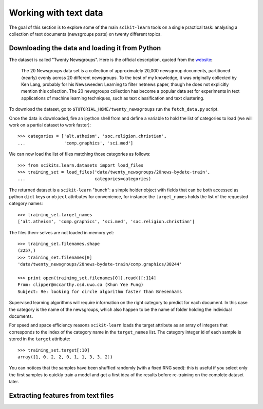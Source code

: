 Working with text data
======================

The goal of this section is to explore some of the main ``scikit-learn``
tools on a single practical task: analysing a collection of  text
documents (newsgroups posts) on twenty different topics.


Downloading the data and loading it from Python
-----------------------------------------------

The dataset is called "Twenty Newsgroups". Here is the official
description, quoted from the `website
<http://people.csail.mit.edu/jrennie/20Newsgroups/>`_:

  The 20 Newsgroups data set is a collection of approximately 20,000
  newsgroup documents, partitioned (nearly) evenly across 20 different
  newsgroups. To the best of my knowledge, it was originally collected
  by Ken Lang, probably for his Newsweeder: Learning to filter
  netnews paper, though he does not explicitly mention this collection.
  The 20 newsgroups collection has become a popular data set for
  experiments in text applications of machine learning techniques,
  such as text classification and text clustering.

To download the dataset, go to ``$TUTORIAL_HOME/twenty_newsgroups``
run the ``fetch_data.py`` script.

Once the data is downloaded, fire an ipython shell from and define
a variable to hold the list of categories to load (we will work on
a partial dataset to work faster)::

  >>> categories = ['alt.atheism', 'soc.religion.christian',
  ...               'comp.graphics', 'sci.med']

We can now load the list of files matching those categories as follows::

  >>> from scikits.learn.datasets import load_files
  >>> training_set = load_files('data/twenty_newsgroups/20news-bydate-train',
  ...                           categories=categories)


The returned dataset is a ``scikit-learn`` "bunch": a simple holder
object with fields that can be both accessed as python ``dict``
keys or ``object`` attributes for convenience, for instance the
``target_names`` holds the list of the requested category names::

  >>> training_set.target_names
  ['alt.atheism', 'comp.graphics', 'sci.med', 'soc.religion.christian']

The files them-selves are not loaded in memory yet::

  >>> training_set.filenames.shape
  (2257,)
  >>> training_set.filenames[0]
  'data/twenty_newsgroups/20news-bydate-train/comp.graphics/38244'

  >>> print open(training_set.filenames[0]).read()[:114]
  From: clipper@mccarthy.csd.uwo.ca (Khun Yee Fung)
  Subject: Re: looking for circle algorithm faster than Bresenhams

Supervised learning algorithms will require information on the right
category to predict for each document. In this case the category is the
name of the newsgroups, which also happen to be the name of folder
holding the individual documents.

For speed and space efficiency reasons ``scikit-learn`` loads the
target attribute as an array of integers that corresponds to the
index of the category name in the ``target_names`` list. The category
integer id of each sample is stored in the ``target`` attribute::

  >>> training_set.target[:10]
  array([1, 0, 2, 2, 0, 1, 1, 3, 3, 2])

You can notices that the samples have been shuffled randomly (with
a fixed RNG seed): this is useful if you select only the first
samples to quickly train a model and get a first idea of the results
before re-training on the complete dataset later.


Extracting features from text files
-----------------------------------



